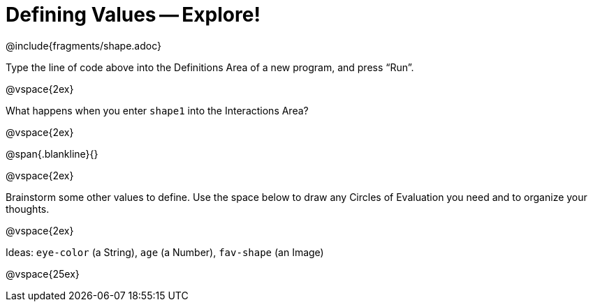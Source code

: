 = Defining Values -- Explore!


@include{fragments/shape.adoc}

Type the line of code above into the Definitions Area of a new program, and press “Run”.

@vspace{2ex}

What happens when you enter `shape1` into the Interactions Area?

@vspace{2ex}

@span{.blankline}{}

@vspace{2ex}

Brainstorm some other values to define. Use the space below to draw any Circles of Evaluation you need and to organize your thoughts.

@vspace{2ex}

Ideas: `eye-color` (a String), `age` (a Number), `fav-shape` (an Image)

@vspace{25ex}

